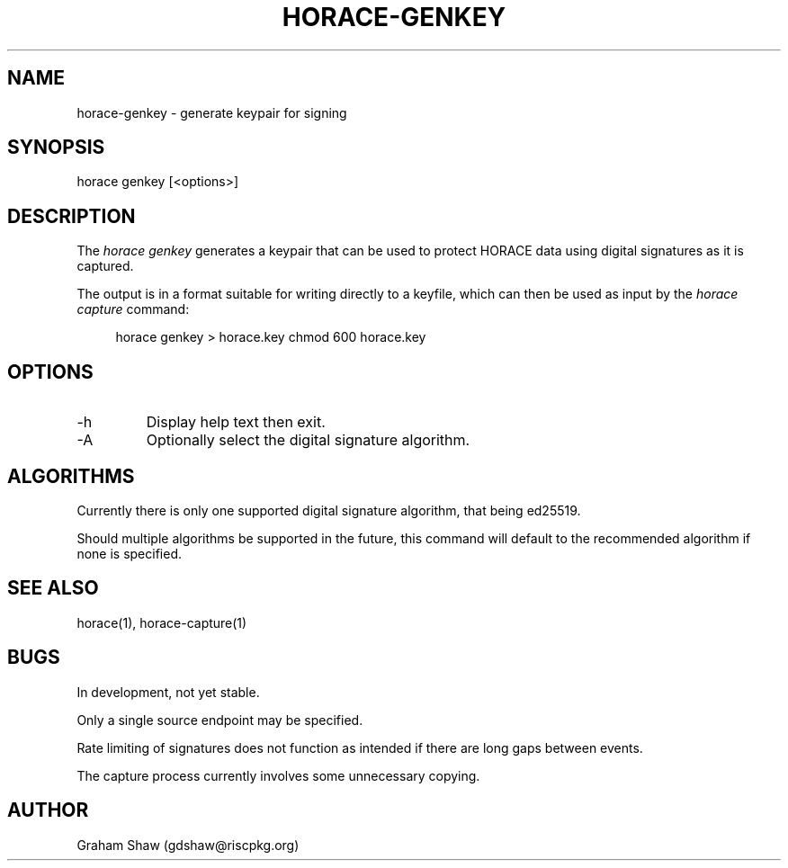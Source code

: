 .TH HORACE-GENKEY 1 "2019-12-14" "LibHolmes" "LibHolmes-HORACE Manual"
.SH NAME
horace-genkey \- generate keypair for signing
.SH SYNOPSIS
horace genkey [<options>]
.SH DESCRIPTION
The
.I horace genkey
generates a keypair that can be used to protect HORACE data using digital
signatures as it is captured.
.PP
The output is in a format suitable for writing directly to a keyfile, which
can then be used as input by the
.I horace capture
command:
.PP
.RS 4
horace genkey > horace.key
chmod 600 horace.key
.RE
.PP
.SH OPTIONS
.IP -h
Display help text then exit.
.IP -A
Optionally select the digital signature algorithm.
.SH ALGORITHMS
Currently there is only one supported digital signature algorithm, that
being ed25519.
.PP
Should multiple algorithms be supported in the future, this command will
default to the recommended algorithm if none is specified.
.SH SEE ALSO
horace(1), horace-capture(1)
.SH BUGS
In development, not yet stable.
.PP
Only a single source endpoint may be specified.
.PP
Rate limiting of signatures does not function as intended if there are long
gaps between events.
.PP
The capture process currently involves some unnecessary copying.
.SH AUTHOR
Graham Shaw (gdshaw@riscpkg.org)
